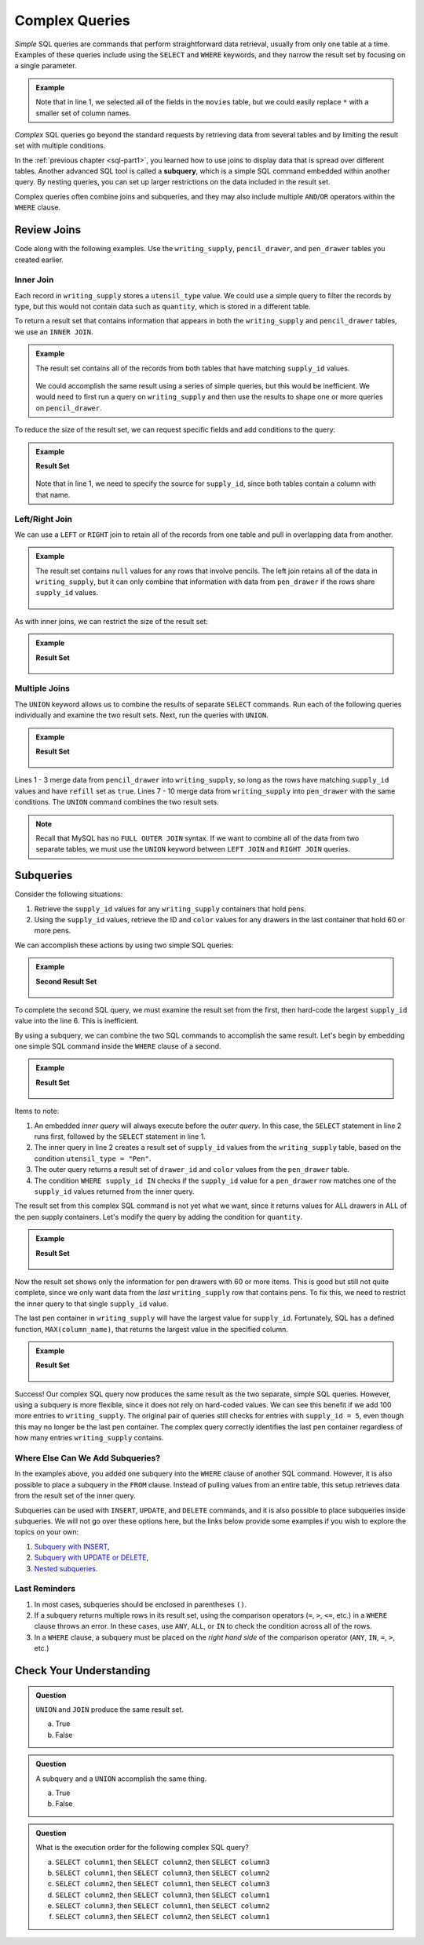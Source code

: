 Complex Queries
===============

*Simple* SQL queries are commands that perform straightforward data retrieval,
usually from only one table at a time. Examples of these queries include using
the ``SELECT`` and ``WHERE`` keywords, and they narrow the result set by
focusing on a single parameter.

.. admonition:: Example

   .. sourcecode:: SQL
      :linenos:

      SELECT *
      FROM movies
      WHERE release_date >= 2015;

   Note that in line 1, we selected all of the fields in the ``movies`` table,
   but we could easily replace ``*`` with a smaller set of column names.

*Complex* SQL queries go beyond the standard requests by retrieving data from
several tables and by limiting the result set with multiple conditions.

In the :ref:`previous chapter <sql-part1>`, you learned how to use joins to
display data that is spread over different tables. Another advanced SQL tool is
called a **subquery**, which is a simple SQL command embedded within another
query. By nesting queries, you can set up larger restrictions on the data
included in the result set.

Complex queries often combine joins and subqueries, and they may also include
multiple ``AND``/``OR`` operators within the ``WHERE`` clause.

Review Joins
------------

Code along with the following examples. Use the ``writing_supply``,
``pencil_drawer``, and ``pen_drawer`` tables you created earlier.

Inner Join
^^^^^^^^^^^

Each record in ``writing_supply`` stores a ``utensil_type`` value. We could use
a simple query to filter the records by type, but this would not contain data
such as ``quantity``, which is stored in a different table.

To return a result set that contains information that appears in both the
``writing_supply`` and ``pencil_drawer`` tables, we use an ``INNER JOIN``.

.. admonition:: Example

   .. sourcecode:: SQL
      :linenos:

      SELECT *
      FROM writing_supply
      INNER JOIN pencil_drawer ON writing_supply.supply_id = pencil_drawer.supply_id;

   The result set contains all of the records from both tables that have matching
   ``supply_id`` values.

   .. figure:: ./figures/inner-join-result-set.png
      :alt: Result set for an inner join of the writing_supply and pencil_drawer tables.

   We could accomplish the same result using a series of simple queries, but
   this would be inefficient. We would need to first run a query on
   ``writing_supply`` and then use the results to shape one or more queries on
   ``pencil_drawer``.

To reduce the size of the result set, we can request specific fields and add
conditions to the query:

.. admonition:: Example

   .. sourcecode:: SQL
      :linenos:

      SELECT writing_supply.supply_id, pencil_type, drawer_id, quantity
      FROM writing_supply
      INNER JOIN pencil_drawer ON writing_supply.supply_id = pencil_drawer.supply_id
      WHERE refill = true AND pencil_type = "Mechanical";

   **Result Set**

   .. figure:: ./figures/inner-join-with-conditions.png
      :alt: Result set for an inner join with a WHERE clause.

   Note that in line 1, we need to specify the source for ``supply_id``, since
   both tables contain a column with that name.

Left/Right Join
^^^^^^^^^^^^^^^^

We can use a ``LEFT`` or ``RIGHT`` join to retain all of the records from one
table and pull in overlapping data from another.

.. admonition:: Example

   .. sourcecode:: SQL
      :linenos:

      SELECT writing_supply.supply_id, utensil_type, drawer_id, color
      FROM writing_supply
      LEFT JOIN pen_drawer ON writing_supply.supply_id == pen_drawer.supply_id;

   The result set contains ``null`` values for any rows that involve pencils. The
   left join retains all of the data in ``writing_supply``, but it can only
   combine that information with data from ``pen_drawer`` if the rows share
   ``supply_id`` values.

   .. figure:: ./figures/left-join-result-set.png
      :alt: Result set for an inner join with a WHERE clause.

As with inner joins, we can restrict the size of the result set:

.. admonition:: Example

   .. sourcecode:: SQL
      :linenos:

      SELECT writing_supply.supply_id, utensil_type, drawer_id, color, quantity
      FROM writing_supply
      LEFT JOIN pen_drawer ON writing_supply.supply_id = pen_drawer.supply_id
      WHERE refill = true;

   **Result Set**

   .. figure:: ./figures/left-join-with-condition.png
      :alt: Result set for a left join with a WHERE clause.

Multiple Joins
^^^^^^^^^^^^^^

The ``UNION`` keyword allows us to combine the results of separate ``SELECT``
commands. Run each of the following queries individually and examine the two
result sets. Next, run the queries with ``UNION``.

.. admonition:: Example

   .. sourcecode:: SQL
      :linenos:

      SELECT writing_supply.supply_id, utensil_type, drawer_id, quantity FROM writing_supply
      LEFT JOIN pencil_drawer ON writing_supply.supply_id = pencil_drawer.supply_id
      WHERE refill = true

      UNION

      SELECT writing_supply.supply_id, utensil_type, drawer_id, quantity FROM writing_supply
      RIGHT JOIN pen_drawer ON writing_supply.supply_id = pen_drawer.supply_id
      WHERE refill = true
      ORDER BY supply_id;

   **Result Set**

   .. figure:: ./figures/union-of-two-joins.png
      :alt: Result set for UNION of a left and right join.

Lines 1 - 3 merge data from ``pencil_drawer`` into ``writing_supply``, so long
as the rows have matching ``supply_id`` values and have ``refill`` set as
``true``. Lines 7 - 10 merge data from ``writing_supply`` into ``pen_drawer``
with the same conditions. The ``UNION`` command combines the two result sets.

.. admonition:: Note

   Recall that MySQL has no ``FULL OUTER JOIN`` syntax. If we want to combine
   all of the data from two separate tables, we must use the ``UNION``
   keyword between ``LEFT JOIN`` and ``RIGHT JOIN`` queries.

Subqueries
----------

Consider the following situations:

#. Retrieve the ``supply_id`` values for any ``writing_supply`` containers that
   hold pens.
#. Using the ``supply_id`` values, retrieve the ID and ``color`` values for
   any drawers in the last container that hold 60 or more pens.

We can accomplish these actions by using two simple SQL queries:

.. admonition:: Example

   .. sourcecode:: SQL
      :linenos:

      SELECT supply_id FROM writing_supply
      WHERE utensil_type = "Pen";
      /* First result set contains the supply_id values 1, 2, and 5. */

      SELECT drawer_id, color FROM pen_drawer
      WHERE quantity >= 60 AND supply_id = 5;

   **Second Result Set**

   .. figure:: ./figures/two-simple-queries.png
      :alt: Result set of the two simple SQL queries.

To complete the second SQL query, we must examine the result set from the
first, then hard-code the largest ``supply_id`` value into the line 6.
This is inefficient.

By using a subquery, we can combine the two SQL commands to accomplish the same
result. Let's begin by embedding one simple SQL command inside the ``WHERE``
clause of a second.

.. admonition:: Example

   .. sourcecode:: SQL
      :linenos:

      SELECT drawer_id, color FROM pen_drawer
      WHERE supply_id IN (SELECT supply_id FROM writing_supply WHERE utensil_type = "Pen");

   **Result Set**

   .. figure:: ./figures/all-pen-drawers.png
      :alt: Result set of the initial complex SQL query.

Items to note:

#. An embedded *inner query* will always execute before the *outer
   query*. In this case, the ``SELECT`` statement in line 2 runs first,
   followed by the ``SELECT`` statement in line 1.
#. The inner query in line 2 creates a result set of ``supply_id`` values from
   the ``writing_supply`` table, based on the condition
   ``utensil_type = "Pen"``.
#. The outer query returns a result set of ``drawer_id`` and ``color`` values
   from the ``pen_drawer`` table.
#. The condition ``WHERE supply_id IN`` checks if the ``supply_id`` value for
   a ``pen_drawer`` row matches one of the ``supply_id`` values returned from
   the inner query.

The result set from this complex SQL command is not yet what we want, since it
returns values for ALL drawers in ALL of the pen supply containers. Let's
modify the query by adding the condition for ``quantity``.

.. admonition:: Example

   .. sourcecode:: SQL
      :linenos:

      SELECT drawer_id, color FROM pen_drawer
      WHERE supply_id IN (SELECT supply_id FROM writing_supply WHERE utensil_type = "Pen")
      AND quantity >= 60;

   **Result Set**

   .. figure:: ./figures/over60-pen-drawers.png
      :alt: Result set of the restricted complex SQL query.

Now the result set shows only the information for pen drawers with 60 or more
items. This is good but still not quite complete, since we only want data from
the *last* ``writing_supply`` row that contains pens. To fix this, we need to
restrict the inner query to that single ``supply_id`` value.

The last pen container in ``writing_supply`` will have the largest value for
``supply_id``. Fortunately, SQL has a defined function, ``MAX(column_name)``,
that returns the largest value in the specified column.

.. admonition:: Example

   .. sourcecode:: SQL
      :linenos:

      SELECT drawer_id, color FROM pen_drawer
      WHERE supply_id = (SELECT MAX(supply_id) FROM writing_supply WHERE utensil_type = "Pen")
      AND quantity >= 60;

   **Result Set**

   .. figure:: ./figures/two-simple-queries.png
      :alt: Result set of the final, complex SQL query.

Success! Our complex SQL query now produces the same result as the two
separate, simple SQL queries. However, using a subquery is more flexible, since
it does not rely on hard-coded values. We can see this benefit if we add 100
more entries to ``writing_supply``. The original pair of queries still checks
for entries with ``supply_id = 5``, even though this may no longer be the last
pen container. The complex query correctly identifies the last pen container
regardless of how many entries ``writing_supply`` contains.

Where Else Can We Add Subqueries?
^^^^^^^^^^^^^^^^^^^^^^^^^^^^^^^^^

In the examples above, you added one subquery into the ``WHERE`` clause of
another SQL command. However, it is also possible to place a subquery in the
``FROM`` clause. Instead of pulling values from an entire table, this
setup retrieves data from the result set of the inner query.

Subqueries can be used with ``INSERT``, ``UPDATE``, and ``DELETE`` commands,
and it is also possible to place subqueries inside subqueries. We will not go
over these options here, but the links below provide some examples if you wish
to explore the topics on your own:

#. `Subquery with INSERT <https://www.w3schools.com/sql/sql_insert_into_select.asp>`__,
#. `Subquery with UPDATE or DELETE <https://www.w3resource.com/sql/subqueries/understanding-sql-subqueries.php>`__,
#. `Nested subqueries <https://www.w3resource.com/sql/subqueries/nested-subqueries.php>`__.

Last Reminders
^^^^^^^^^^^^^^

#. In most cases, subqueries should be enclosed in parentheses ``()``.
#. If a subquery returns multiple rows in its result set, using the comparison
   operators (``=``, ``>``, ``<=``, etc.) in a ``WHERE`` clause throws an
   error. In these cases, use ``ANY``, ``ALL``, or ``IN`` to check the
   condition across all of the rows.
#. In a ``WHERE`` clause, a subquery must be placed on the *right hand side* of
   the comparison operator (``ANY``, ``IN``, ``=``, ``>``, etc.)

Check Your Understanding
-------------------------

.. admonition:: Question

   ``UNION`` and ``JOIN`` produce the same result set.

   a. True
   b. False

.. Answer = False

.. admonition:: Question

   A subquery and a ``UNION`` accomplish the same thing.

   a. True
   b. False

.. Answer = False

.. admonition:: Question

   What is the execution order for the following complex SQL query?

   .. sourcecode:: SQL
      :linenos:

      SELECT column_1 FROM table_1
      WHERE column_1 IN (SELECT column_2 FROM table_2
         WHERE column_2 IN (SELECT column_3 FROM table_3
            WHERE num_items > 30));

   a. ``SELECT column1``, then ``SELECT column2``, then ``SELECT column3``
   b. ``SELECT column1``, then ``SELECT column3``, then ``SELECT column2``
   c. ``SELECT column2``, then ``SELECT column1``, then ``SELECT column3``
   d. ``SELECT column2``, then ``SELECT column3``, then ``SELECT column1``
   e. ``SELECT column3``, then ``SELECT column1``, then ``SELECT column2``
   f. ``SELECT column3``, then ``SELECT column2``, then ``SELECT column1``

.. Answer = f (3, then 2, then 1)
